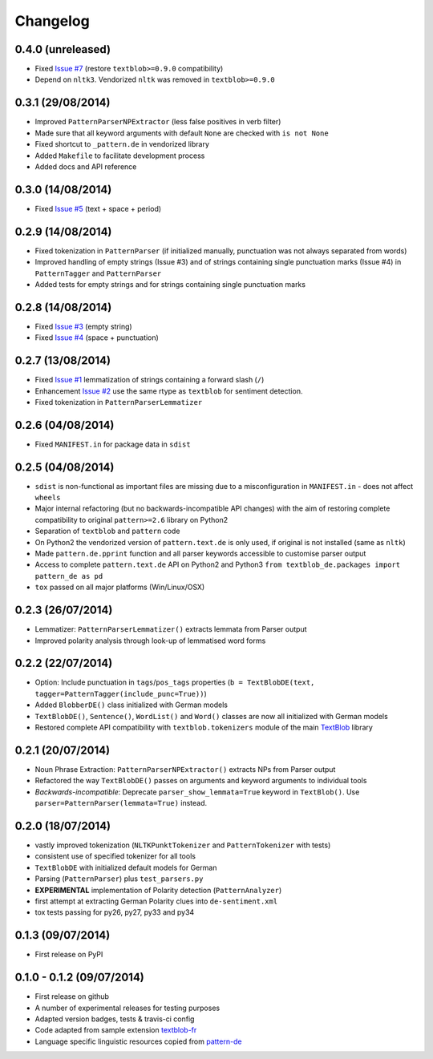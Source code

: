 Changelog
---------

0.4.0 (unreleased)
++++++++++++++++++

* Fixed `Issue #7 <https://github.com/markuskiller/textblob-de/issues/7>`_ (restore ``textblob>=0.9.0`` compatibility)
* Depend on ``nltk3``. Vendorized ``nltk`` was removed in ``textblob>=0.9.0``


0.3.1 (29/08/2014)
++++++++++++++++++

* Improved ``PatternParserNPExtractor`` (less false positives in verb filter)
* Made sure that all keyword arguments with default ``None`` are checked with ``is not None``
* Fixed shortcut to ``_pattern.de`` in vendorized library
* Added ``Makefile`` to facilitate development process
* Added docs and API reference

0.3.0 (14/08/2014)
++++++++++++++++++

* Fixed `Issue #5 <https://github.com/markuskiller/textblob-de/issues/5>`_ (text + space + period)

0.2.9 (14/08/2014)
++++++++++++++++++

* Fixed tokenization in ``PatternParser`` (if initialized manually, punctuation was not always separated from words)
* Improved handling of empty strings (Issue #3) and of strings containing single punctuation marks (Issue #4) in ``PatternTagger`` and ``PatternParser``
* Added tests for empty strings and for strings containing single punctuation marks

0.2.8 (14/08/2014)
++++++++++++++++++

* Fixed `Issue #3 <https://github.com/markuskiller/textblob-de/issues/3>`_ (empty string)
* Fixed `Issue #4 <https://github.com/markuskiller/textblob-de/issues/4>`_ (space + punctuation)

0.2.7 (13/08/2014)
++++++++++++++++++

* Fixed `Issue #1 <https://github.com/markuskiller/textblob-de/issues/1>`_ lemmatization of strings containing a forward slash (``/``)
* Enhancement `Issue #2 <https://github.com/markuskiller/textblob-de/issues/2>`_ use the same rtype as ``textblob`` for sentiment detection.
* Fixed tokenization in ``PatternParserLemmatizer``

0.2.6 (04/08/2014)
++++++++++++++++++

* Fixed ``MANIFEST.in`` for package data in ``sdist``

0.2.5 (04/08/2014)
++++++++++++++++++

* ``sdist`` is non-functional as important files are missing due to a misconfiguration in ``MANIFEST.in`` - does not affect ``wheels``
* Major internal refactoring (but no backwards-incompatible API changes) with the aim of restoring complete compatibility to original ``pattern>=2.6`` library on Python2
* Separation of ``textblob`` and ``pattern`` code
* On Python2 the vendorized version of ``pattern.text.de`` is only used, if original is not installed (same as ``nltk``)
* Made ``pattern.de.pprint`` function and all parser keywords accessible to customise parser output
* Access to complete ``pattern.text.de`` API on Python2 and Python3 ``from textblob_de.packages import pattern_de as pd``
* ``tox`` passed on all major platforms (Win/Linux/OSX)

0.2.3 (26/07/2014)
++++++++++++++++++

* Lemmatizer: ``PatternParserLemmatizer()`` extracts lemmata from Parser output
* Improved polarity analysis through look-up of lemmatised word forms

0.2.2 (22/07/2014)
++++++++++++++++++

* Option: Include punctuation in ``tags``/``pos_tags`` properties (``b = TextBlobDE(text, tagger=PatternTagger(include_punc=True))``)
* Added ``BlobberDE()`` class initialized with German models
* ``TextBlobDE()``, ``Sentence()``, ``WordList()`` and ``Word()`` classes are now all initialized with German models
* Restored complete API compatibility with ``textblob.tokenizers`` module of the main `TextBlob <http://textblob.readthedocs.org/en/dev/>`_ library

0.2.1 (20/07/2014)
++++++++++++++++++

* Noun Phrase Extraction: ``PatternParserNPExtractor()`` extracts NPs from Parser output
* Refactored the way ``TextBlobDE()`` passes on arguments and keyword arguments to individual tools
* *Backwards-incompatible*: Deprecate ``parser_show_lemmata=True`` keyword in ``TextBlob()``. Use ``parser=PatternParser(lemmata=True)`` instead.

0.2.0 (18/07/2014)
++++++++++++++++++

* vastly improved tokenization (``NLTKPunktTokenizer`` and ``PatternTokenizer`` with tests)
* consistent use of specified tokenizer for all tools
* ``TextBlobDE`` with initialized default models for German
* Parsing (``PatternParser``) plus ``test_parsers.py``
* **EXPERIMENTAL** implementation of Polarity detection (``PatternAnalyzer``)
* first attempt at extracting German Polarity clues into ``de-sentiment.xml``
* tox tests passing for py26, py27, py33 and py34

0.1.3 (09/07/2014)
++++++++++++++++++

* First release on PyPI

0.1.0 - 0.1.2 (09/07/2014)
++++++++++++++++++++++++++

* First release on github
* A number of experimental releases for testing purposes
* Adapted version badges, tests & travis-ci config
* Code adapted from sample extension `textblob-fr <https://github.com/sloria/textblob-fr>`_
* Language specific linguistic resources copied from `pattern-de <https://github.com/clips/pattern/tree/master/pattern/text/de>`_
